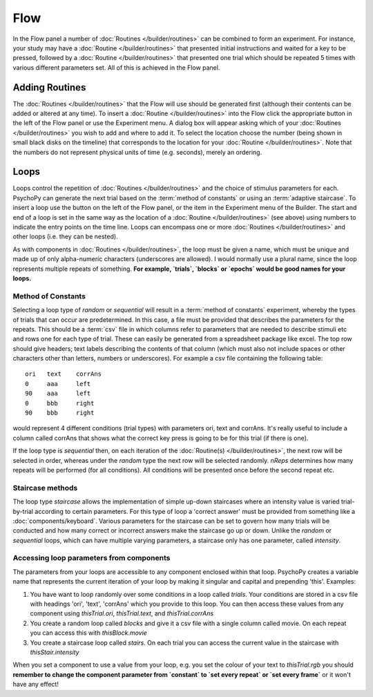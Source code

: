 .. _Flow:

Flow
----------------

In the Flow panel a number of :doc:`Routines </builder/routines>` can be combined to form an experiment. For instance, your study may have a :doc:`Routine </builder/routines>` that presented initial instructions and waited for a key to be pressed, followed by a :doc:`Routine </builder/routines>` that presented one trial which should be repeated 5 times with various different parameters set. All of this is achieved in the Flow panel.

Adding Routines
~~~~~~~~~~~~~~~~~

The :doc:`Routines </builder/routines>` that the Flow will use should be generated first (although their contents can be added or altered at any time). To insert a :doc:`Routine </builder/routines>` into the Flow click the appropriate button in the left of the Flow panel or use the Experiment menu. A dialog box will appear asking which of your :doc:`Routines </builder/routines>` you wish to add and where to add it. To select the location choose the number (being shown in small black disks on the timeline) that corresponds to the location for your :doc:`Routine </builder/routines>`. Note that the numbers do not represent physical units of time (e.g. seconds), merely an ordering.

.. _Loops:

Loops
~~~~~~~~~~~~~~~
Loops control the repetition of :doc:`Routines </builder/routines>` and the choice of stimulus parameters for each. PsychoPy can generate the next trial based on the :term:`method of constants` or using an :term:`adaptive staircase`. To insert a loop use the button on the left of the Flow panel, or the item in the Experiment menu of the Builder. The start and end of a loop is set in the same way as the location of a :doc:`Routine </builder/routines>` (see above) using numbers to indicate the entry points on the time line. Loops can encompass one or more :doc:`Routines </builder/routines>` and other loops (i.e. they can be nested).

As with components in :doc:`Routines </builder/routines>`, the loop must be given a name, which must be unique and made up of only alpha-numeric characters (underscores are allowed). I would normally use a plural name, since the loop represents multiple repeats of something. **For example, `trials`, `blocks` or `epochs` would be good names for your loops.**

Method of Constants
^^^^^^^^^^^^^^^^^^^^^
Selecting a loop type of `random` or `sequential` will result in a :term:`method of constants` experiment, whereby the types of trials that can occur are predetermined. In this case, a file must be provided that describes the parameters for the repeats. This should be a :term:`csv` file in which columns refer to parameters that are needed to describe stimuli etc and rows one for each type of trial. These can easily be generated from a spreadsheet package like excel. The top row should give headers; text labels describing the contents of that column (which must also not include spaces or other characters other than letters, numbers or underscores). For example a csv file containing the following table::

  ori	text	corrAns
  0	aaa	left
  90	aaa	left
  0	bbb	right
  90	bbb	right

would represent 4 different conditions (trial types) with parameters ori, text and corrAns. It's really useful to include a column called corrAns that shows what the correct key press is going to be for this trial (if there is one).

If the loop type is `sequential` then, on each iteration of the :doc:`Routine(s) </builder/routines>`, the next row will be selected in order, whereas under the `random` type the next row will be selected randomly. `nReps` determines how many repeats will be performed (for all conditions). All conditions will be presented once before the second repeat etc.

Staircase methods
^^^^^^^^^^^^^^^^^^^
The loop type `staircase` allows the implementation of simple up-down staircases where an intensity value is varied trial-by-trial according to certain parameters. For this type of loop a 'correct answer' must be provided from something like a :doc:`components/keyboard`. Various parameters for the staircase can be set to govern how many trials will be conducted and how many correct or incorrect answers make the staircase go up or down. Unlike the `random` or `sequential` loops, which can have multiple varying parameters, a staircase only has one parameter, called `intensity`.

.. ref: accessing params

Accessing loop parameters from components
^^^^^^^^^^^^^^^^^^^^^^^^^^^^^^^^^^^^^^^^^^^^^^
The parameters from your loops are accessible to any component enclosed within that loop. PsychoPy creates a variable name that represents the current iteration of your loop by making it singular and capital and prepending 'this'. Examples:

#. You have want to loop randomly over some conditions in a loop called `trials`. Your conditions are stored in a csv file with headings 'ori', 'text', 'corrAns' which you provide to this loop. You can then access these values from any component using `thisTrial.ori`, `thisTrial.text`, and `thisTrial.corrAns`
#. You create a random loop called `blocks` and give it a csv file with a single column called movie. On each repeat you can access this with `thisBlock.movie`
#. You create a staircase loop called `stairs`. On each trial you can access the current value in the staircase with `thisStair.intensity`

When you set a component to use a value from your loop, e.g. you set the colour of your text to `thisTrial.rgb` you should **remember to change the component parameter from `constant` to `set every repeat` or `set every frame`** or it won't have any effect!
